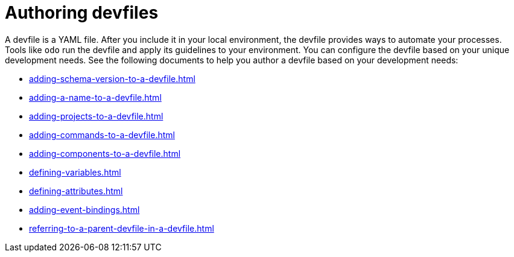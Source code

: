 ifdef::context[:parent-context-of-assembly_authoring-devfiles: {context}]


ifndef::context[]
[id="assembly_authoring-devfiles"]
endif::[]
ifdef::context[]
[id="assembly_authoring-devfiles_{context}"]
endif::[]
= Authoring devfiles

:context: assembly_authoring-devfiles

[role="_abstract"]
A devfile is a YAML file. After you include it in your local environment, the devfile provides ways to automate your processes. Tools like `odo` run the devfile and apply its guidelines to your environment. You can configure the devfile based on your unique development needs. See the following documents to help you author a devfile based on your development needs:

* xref:adding-schema-version-to-a-devfile.adoc[]
* xref:adding-a-name-to-a-devfile.adoc[]
* xref:adding-projects-to-a-devfile.adoc[]
* xref:adding-commands-to-a-devfile.adoc[]
* xref:adding-components-to-a-devfile.adoc[]
* xref:defining-variables.adoc[]
* xref:defining-attributes.adoc[]
* xref:adding-event-bindings.adoc[]
* xref:referring-to-a-parent-devfile-in-a-devfile.adoc[]

// [role="_additional-resources"]
// == Additional resources (or Next steps)

ifdef::parent-context-of-assembly_authoring-devfiles[:context: {parent-context-of-assembly_authoring-devfiles}]
ifndef::parent-context-of-assembly_authoring-devfiles[:!context:]
